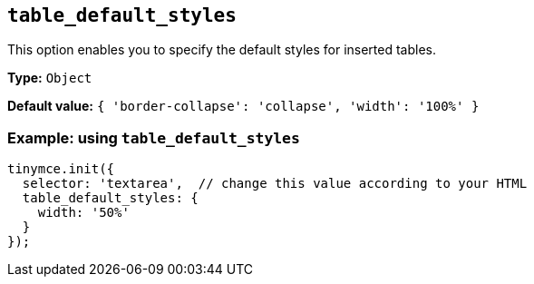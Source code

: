 [[table_default_styles]]
== `+table_default_styles+`

This option enables you to specify the default styles for inserted tables.

*Type:* `+Object+`

*Default value:* `+{ 'border-collapse': 'collapse', 'width': '100%' }+`

=== Example: using `+table_default_styles+`

[source,js]
----
tinymce.init({
  selector: 'textarea',  // change this value according to your HTML
  table_default_styles: {
    width: '50%'
  }
});
----
